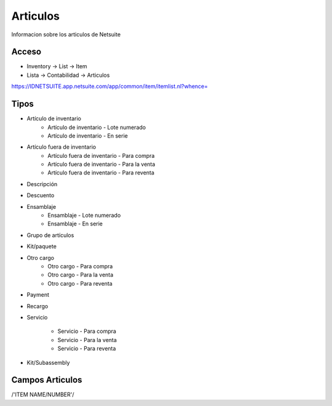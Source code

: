 =========
Articulos
=========

Informacion sobre los articulos de Netsuite 

Acceso
------

- Inventory -> List -> Item
- Lista -> Contabilidad -> Articulos

`https://IDNETSUITE.app.netsuite.com/app/common/item/itemlist.nl?whence=  <https://IDNETSUITE.app.netsuite.com/app/common/item/itemlist.nl?whence=>`_


Tipos
-----
* Artículo de inventario
   - Artículo de inventario - Lote numerado
   - Artículo de inventario - En serie

* Artículo fuera de inventario
   - Artículo fuera de inventario - Para compra
   - Artículo fuera de inventario - Para la venta
   - Artículo fuera de inventario - Para reventa

* Descripción
* Descuento
* Ensamblaje
   - Ensamblaje - Lote numerado
   - Ensamblaje - En serie

* Grupo de artículos
* Kit/paquete
* Otro cargo
   - Otro cargo - Para compra
   - Otro cargo - Para la venta
   - Otro cargo - Para reventa

* Payment
* Recargo
* Servicio

   - Servicio - Para compra
   - Servicio - Para la venta
   - Servicio - Para reventa

* Kit/Subassembly



Campos Articulos
-----------------

/'ITEM NAME/NUMBER'/



.. autosummary::
   :toctree: generated

   lumache
